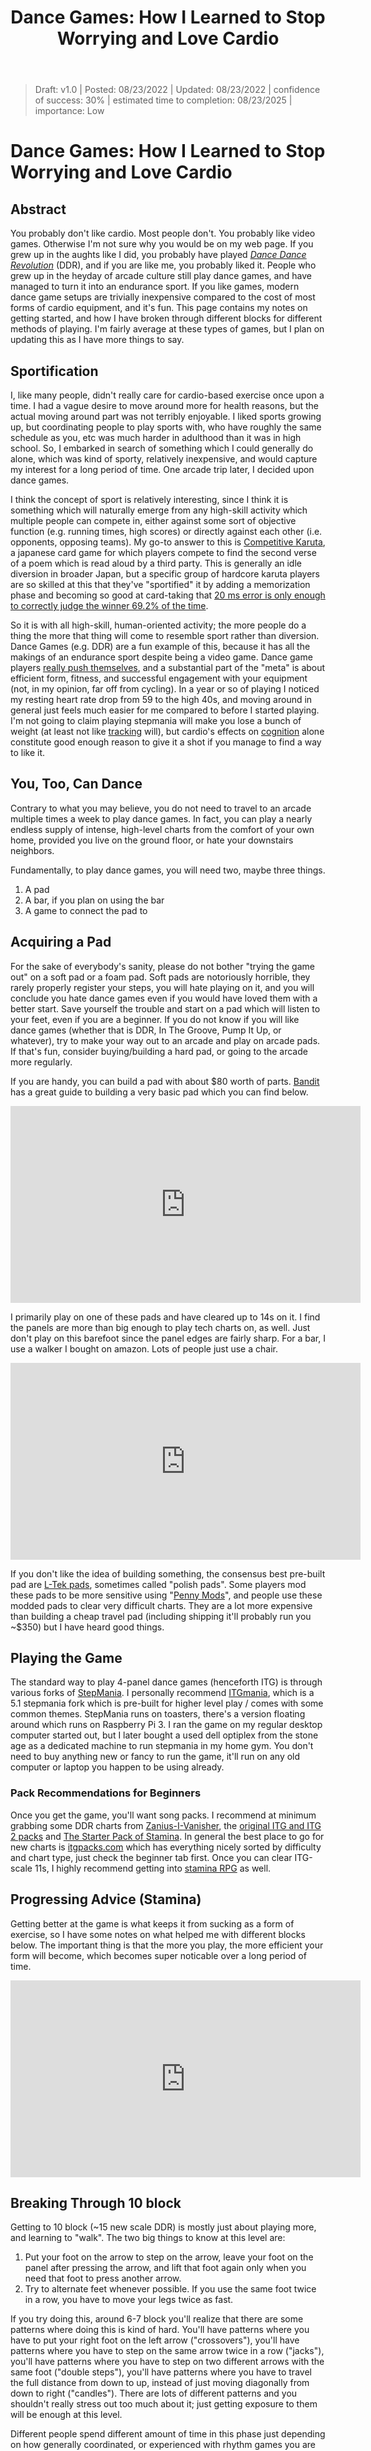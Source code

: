 #+TITLE: Dance Games: How I Learned to Stop Worrying and Love Cardio

#+BEGIN_QUOTE
Draft: v1.0 | Posted: 08/23/2022 | Updated: 08/23/2022 | confidence of success: 30% | estimated time to completion: 08/23/2025 | importance: Low
#+END_QUOTE

* Dance Games: How I Learned to Stop Worrying and Love Cardio
** Abstract 

You probably don't like cardio. Most people don't. You probably like video games. Otherwise I'm not sure why you would be on my web page. If you grew up in the aughts like I did, you probably have played /[[https://en.wikipedia.org/wiki/Dance_Dance_Revolution][Dance Dance Revolution]]/ (DDR), and if you are like me, you probably liked it. People who grew up in the heyday of arcade culture still play dance games, and have managed to turn it into an endurance sport. If you like games, modern dance game setups are trivially inexpensive compared to the cost of most forms of cardio equipment, and it's fun. This page contains my notes on getting started, and how I have broken through different blocks for different methods of playing. I'm fairly average at these types of games, but I plan on updating this as I have more things to say.

** Sportification

I, like many people, didn't really care for cardio-based exercise once upon a time. I had a vague desire to move around more for health reasons, but the actual moving around part was not terribly enjoyable. I liked sports growing up, but coordinating people to play sports with, who have roughly the same schedule as you, etc was much harder in adulthood than it was in high school. So, I embarked in search of something which I could generally do alone, which was kind of sporty, relatively inexpensive, and would capture my interest for a long period of time. One arcade trip later, I decided upon dance games. 

I think the concept of sport is relatively interesting, since I think it is something which will naturally emerge from any high-skill activity which multiple people can compete in, either against some sort of objective function (e.g. running times, high scores) or directly against each other (i.e. opponents, opposing teams). My go-to answer to this is [[https://en.wikipedia.org/wiki/Competitive_karuta][Competitive Karuta]], a japanese card game for which players compete to find the second verse of a poem which is read aloud by a third party. This is generally an idle diversion in broader Japan, but a specific group of hardcore karuta players are so skilled at this that they've "sportified" it by adding a memorization phase and becoming so good at card-taking that [[https://www.jstage.jst.go.jp/article/ipsjjip/26/0/26_38/_article/-char/ja/][20 ms error is only enough to correctly judge the winner 69.2% of the time]]. 

So it is with all high-skill, human-oriented activity; the more people do a thing the more that thing will come to resemble sport rather than diversion. Dance Games (e.g. DDR) are a fun example of this, because it has all the makings of an endurance sport despite being a video game. Dance game players [[https://www.youtube.com/watch?v=wiOOOAw2AfY][really push themselves]], and a substantial part of the "meta" is about efficient form, fitness, and successful engagement with your equipment (not, in my opinion, far off from cycling). In a year or so of playing I noticed my resting heart rate drop from 59 to the high 40s, and moving around in general just feels much easier for me compared to before I started playing. I'm not going to claim playing stepmania will make you lose a bunch of weight (at least not like [[https://planetbanatt.net/articles/health.html][tracking]] will), but cardio's effects on [[https://www.ncbi.nlm.nih.gov/pmc/articles/PMC3951958/#:~:text=Taken%2520together%252C%2520the%2520findings%2520across,tasks%2520requiring%2520top%252Ddown%2520cognitive][cognition]] alone constitute good enough reason to give it a shot if you manage to find a way to like it.

** You, Too, Can Dance

Contrary to what you may believe, you do not need to travel to an arcade multiple times a week to play dance games. In fact, you can play a nearly endless supply of intense, high-level charts from the comfort of your own home, provided you live on the ground floor, or hate your downstairs neighbors. 

Fundamentally, to play dance games, you will need two, maybe three things.

1. A pad
2. A bar, if you plan on using the bar
3. A game to connect the pad to

** Acquiring a Pad

For the sake of everybody's sanity, please do not bother "trying the game out" on a soft pad or a foam pad. Soft pads are notoriously horrible, they rarely properly register your steps, you will hate playing on it, and you will conclude you hate dance games even if you would have loved them with a better start. Save yourself the trouble and start on a pad which will listen to your feet, even if you are a beginner. If you do not know if you will like dance games (whether that is DDR, In The Groove, Pump It Up, or whatever), try to make your way out to an arcade and play on arcade pads. If that's fun, consider buying/building a hard pad, or going to the arcade more regularly.

If you are handy, you can build a pad with about $80 worth of parts. [[https://www.youtube.com/channel/UC5PzDDBBf5tIwItQRFnM0NA][Bandit]] has a great guide to building a very basic pad which you can find below.

#+BEGIN_EXPORT html
<iframe width="560" height="315" src="https://www.youtube.com/embed/y6wGYLE0YI4" title="YouTube video player" frameborder="0" allow="accelerometer; autoplay; clipboard-write; encrypted-media; gyroscope; picture-in-picture" allowfullscreen></iframe>
#+END_EXPORT

I primarily play on one of these pads and have cleared up to 14s on it. I find the panels are more than big enough to play tech charts on, as well. Just don't play on this barefoot since the panel edges are fairly sharp. For a bar, I use a walker I bought on amazon. Lots of people just use a chair.

#+BEGIN_EXPORT html
<iframe width="560" height="315" src="https://www.youtube.com/embed/Kkrlbx6Fp0o" title="YouTube video player" frameborder="0" allow="accelerometer; autoplay; clipboard-write; encrypted-media; gyroscope; picture-in-picture" allowfullscreen></iframe>
#+END_EXPORT

If you don't like the idea of building something, the consensus best pre-built pad are [[https://www.maty-taneczne.pl/shop/dance-mat-ex-pro-metal-black/][L-Tek pads]], sometimes called "polish pads". Some players mod these pads to be more sensitive using "[[https://ddrpad.com/collections/l-tek-pad-parts/products/l-tek-copper-sensitivity-mod?variant=39375584493620][Penny Mods]]", and people use these modded pads to clear very difficult charts. They are a lot more expensive than building a cheap travel pad (including shipping it'll probably run you ~$350) but I have heard good things. 

** Playing the Game

The standard way to play 4-panel dance games (henceforth ITG) is through various forks of [[https://www.stepmania.com/][StepMania]]. I personally recommend [[https://www.itgmania.com/][ITGmania]], which is a 5.1 stepmania fork which is pre-built for higher level play / comes with some common themes. StepMania runs on toasters, there's a version floating around which runs on Raspberry Pi 3. I ran the game on my regular desktop computer started out, but I later bought a used dell optiplex from the stone age as a dedicated machine to run stepmania in my home gym. You don't need to buy anything new or fancy to run the game, it'll run on any old computer or laptop you happen to be using already.

*** Pack Recommendations for Beginners

Once you get the game, you'll want song packs. I recommend at minimum grabbing some DDR charts from [[https://zenius-i-vanisher.com/v5.2/simfiles.php?category=simfiles][Zanius-I-Vanisher]], the [[https://www.google.com/url?q=https://mega.nz/file/mEoyiQRB%2523D7VUynt69-l3gKLO_Uily2KwrZ618O3fBJts63SfUkU&sa=D&source=editors&ust=1656530549484752&usg=AOvVaw1R291ssfKUZNJPoW6-JS6V][original ITG and ITG 2 packs]] and [[https://docs.google.com/spreadsheets/d/1vnsJu85DxRA2Spq71g_MheY2B0_j99dPC1ap5RVQX-4/edit#gid=0][The Starter Pack of Stamina]]. In general the best place to go for new charts is [[http://itgpacks.com/][itgpacks.com]] which has everything nicely sorted by difficulty and chart type, just check the beginner tab first. Once you can clear ITG-scale 11s, I highly recommend getting into [[https://srpg6.groovestats.com/][stamina RPG]] as well.

** Progressing Advice (Stamina)

Getting better at the game is what keeps it from sucking as a form of exercise, so I have some notes on what helped me with different blocks below. The important thing is that the more you play, the more efficient your form will become, which becomes super noticable over a long period of time.

#+BEGIN_EXPORT html
<iframe width="560" height="315" src="https://www.youtube.com/embed/gMlmlBGlB8Q" title="YouTube video player" frameborder="0" allow="accelerometer; autoplay; clipboard-write; encrypted-media; gyroscope; picture-in-picture" allowfullscreen></iframe>
#+END_EXPORT

** Breaking Through 10 block

Getting to 10 block (~15 new scale DDR) is mostly just about playing more, and learning to "walk". The two big things to know at this level are:

1. Put your foot on the arrow to step on the arrow, leave your foot on the panel after pressing the arrow, and lift that foot again only when you need that foot to press another arrow.
2. Try to alternate feet whenever possible. If you use the same foot twice in a row, you have to move your legs twice as fast.

If you try doing this, around 6-7 block you'll realize that there are some patterns where doing this is kind of hard. You'll have patterns where you have to put your right foot on the left arrow ("crossovers"), you'll have patterns where you have to step on the same arrow twice in a row ("jacks"), you'll have patterns where you have to step on two different arrows with the same foot ("double steps"), you'll have patterns where you have to travel the full distance from down to up, instead of just moving diagonally from down to right ("candles"). There are lots of different patterns and you shouldn't really stress out too much about it; just getting exposure to them will be enough at this level.

Different people spend different amount of time in this phase just depending on how generally coordinated, or experienced with rhythm games you are going into it. The important thing is to just enjoy yourself; there are hundreds of fun DDR charts specifically for players this level, and some very good beginner ITG packs which go far enough down in level to be playable by children. As long as the game is fun for you, it's all good if you remain at this level indefinitely: there will be more content than you can play even in hundreds of hours worth of sessions.

** Breaking through 11-14 block

TODO: Write this section a bit more fleshed out. Recommend: considering sock material/footwear, sweat management, going for jogs, minimizing form, sliding.

** My Stamina Block Milestones

Below are my first-passes for stamina charts in a given block level. It's fun to keep track of these, but they're not that important. 

| Block | Date    | Chart                            |
|-------+---------+----------------------------------|
|   11? | 09/2021 | Dancin KRONO Extended Remix [11] |
|    12 | 11/2021 | [12][130] Spontaneous Me         |
|    13 | 12/2021 | [13][134] March of the ants      |
|    14 | 02/2022 | [14][160] Katamari on the Rocks  |

